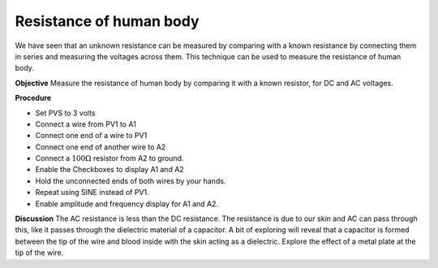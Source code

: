 Resistance of human body
========================
We have seen that an unknown resistance can be measured by comparing with a known resistance
by connecting them in series and measuring the voltages across them. This technique can be used to
measure the resistance of human body.

**Objective**
Measure the resistance of human body by comparing it with a known
resistor, for DC and AC voltages.

.. image:: schematics/res-body.svg
   :width: 300px

**Procedure**

-  Set PVS to 3 volts
-  Connect a wire from PV1 to A1
-  Connect one end of a wire to PV1
-  Connect one end of another wire to A2
-  Connect a :math:`100\Omega` resistor from A2 to ground.
-  Enable the Checkboxes to display A1 and A2
-  Hold the unconnected ends of both wires by your hands.
-  Repeat using SINE instead of PV1. 
-  Enable amplitude and frequency display for A1 and A2.

.. image:: pics/res-human-screen.png
	   :width: 500px
	   
**Discussion**
The AC resistance is less than the DC resistance. The resistance is due
to our skin and AC can pass through this, like it passes through the
dielectric material of a capacitor. A bit of exploring will reveal that
a capacitor is formed between the tip of the wire and blood inside
with the skin acting as a dielectric. Explore the effect of a metal plate
at the tip of the wire.
